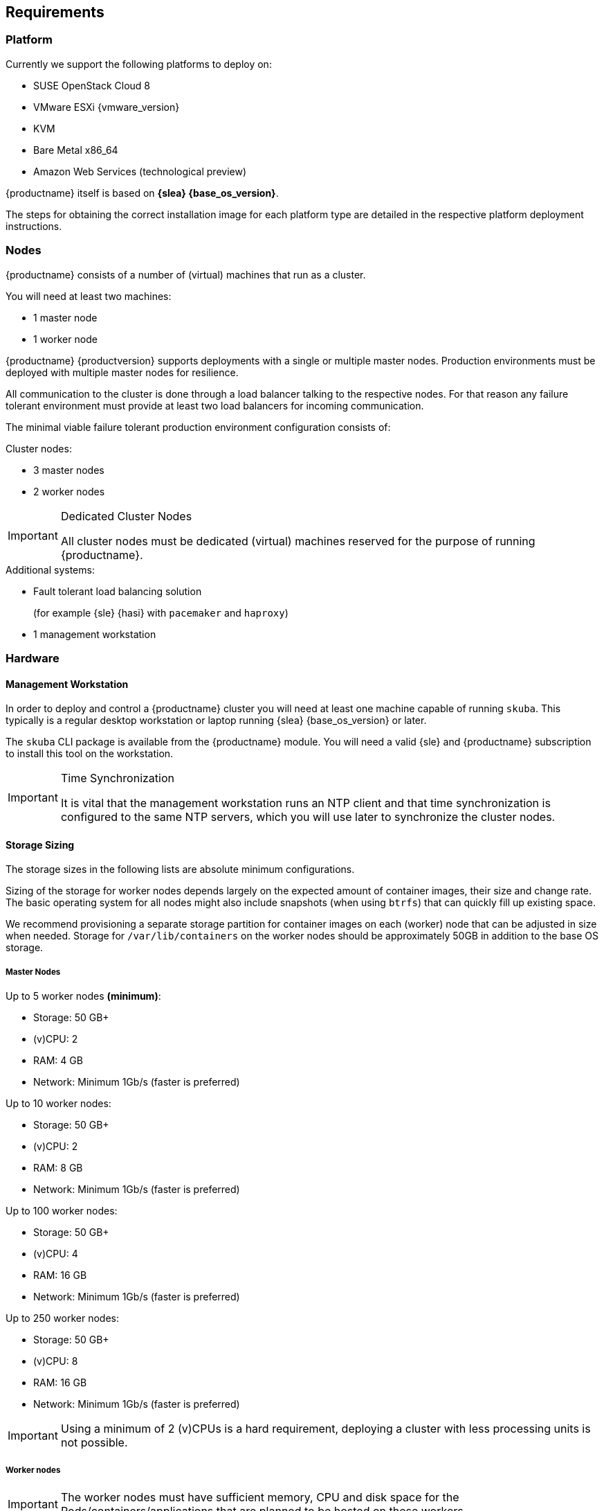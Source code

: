 [[deployment-system-requirements]]
== Requirements

=== Platform

Currently we support the following platforms to deploy on:

* SUSE OpenStack Cloud 8
* VMware ESXi {vmware_version}
* KVM
* Bare Metal x86_64
* Amazon Web Services (technological preview)

{productname} itself is based on *{slea} {base_os_version}*.

The steps for obtaining the correct installation image for each platform type
are detailed in the respective platform deployment instructions.


=== Nodes

{productname} consists of a number of (virtual) machines that run as a cluster.

You will need at least two machines:

* 1 master node
* 1 worker node

{productname} {productversion} supports deployments with a single or multiple master nodes.
Production environments must be deployed with multiple master nodes for resilience.

All communication to the cluster is done through a load balancer talking to the respective nodes.
For that reason any failure tolerant environment must provide at least two load balancers for incoming communication.

The minimal viable failure tolerant production environment configuration consists of:

.Cluster nodes:
* 3 master nodes
* 2 worker nodes

.Dedicated Cluster Nodes
[IMPORTANT]
====
All cluster nodes must be dedicated (virtual) machines reserved for the purpose of running {productname}.
====

.Additional systems:
* Fault tolerant load balancing solution
+
(for example {sle} {hasi} with `pacemaker` and `haproxy`)
* 1 management workstation

=== Hardware

==== Management Workstation

In order to deploy and control a {productname} cluster you will need at least one
machine capable of running `skuba`. This typically is a regular desktop workstation or laptop
running {slea} {base_os_version} or later.

The `skuba` CLI package is available from the {productname} module.
You will need a valid {sle} and {productname} subscription to install this tool on the workstation.


.Time Synchronization
[IMPORTANT]
====
It is vital that the management workstation runs an NTP client and that time synchronization is configured to the same NTP servers, which you will use later to synchronize the cluster nodes.
====

==== Storage Sizing

The storage sizes in the following lists are absolute minimum configurations.

Sizing of the storage for worker nodes depends largely on the expected amount of container images, their size and change rate.
The basic operating system for all nodes might also include snapshots (when using `btrfs`) that can quickly fill up existing space.

We recommend provisioning a separate storage partition for container images on each (worker) node that can be adjusted in size when needed.
Storage for `/var/lib/containers` on the worker nodes should be approximately 50GB in addition to the base OS storage.


===== Master Nodes

Up to 5 worker nodes *(minimum)*:

* Storage: 50 GB+
* (v)CPU: 2
* RAM: 4 GB
* Network: Minimum 1Gb/s (faster is preferred)

Up to 10 worker nodes:

* Storage: 50 GB+
* (v)CPU: 2
* RAM: 8 GB
* Network: Minimum 1Gb/s (faster is preferred)

Up to 100 worker nodes:

* Storage: 50 GB+
* (v)CPU: 4
* RAM: 16 GB
* Network: Minimum 1Gb/s (faster is preferred)

Up to 250 worker nodes:

* Storage: 50 GB+
* (v)CPU: 8
* RAM: 16 GB
* Network: Minimum 1Gb/s (faster is preferred)

[IMPORTANT]
====
Using a minimum of 2 (v)CPUs is a hard requirement, deploying a cluster with less processing units is not possible.
====

===== Worker nodes

[IMPORTANT]
====
The worker nodes must have sufficient memory, CPU and disk space for the Pods/containers/applications that are planned to be hosted on these workers.
====

A worker node requires the following resources:

* CPU cores: 1.250
* RAM: 1.2 GB

Based on these values, the *minimal* configuration of a worker node is:

* Storage: Depending on workloads, minimum 20-30 GB to hold the base OS and required packages. Mount additional storage volumes as needed.
* (v)CPU: 2
* RAM: 2 GB
* Network: Minimum 1Gb/s (faster is preferred)

Calculate the size of the required (v)CPU by adding up the base requirements, the estimated additional essential cluster components (logging agent, monitoring agent, configuration management, etc.) and the estimated CPU workloads:

* 1.250 (base requirements) + 0.250 (estimated additional cluster components) + estimated workload CPU requirements

Calculate the size of the RAM using a similar formula:

* 1.2 GB (base requirements) + 500 MB (estimated additional cluster components) + estimated workload RAM requirements

[NOTE]
====
These values are provided as a guide to work in most cases. They may vary based on the type of the running workloads.
====

==== Storage Performance

For master nodes you must ensure storage performance of at least 50 to 500 sequential IOPS with disk bandwidth depending on your cluster size. It is highly recommended to use SSD.

    "Typically 50 sequential IOPS (for example, a 7200 RPM disk) is required.
    For heavily loaded clusters, 500 sequential IOPS (for example, a typical local SSD
    or a high performance virtualized block device) is recommended."

    "Typically 10MB/s will recover 100MB data within 15 seconds.
    For large clusters, 100MB/s or higher is suggested for recovering 1GB data
    within 15 seconds."

link:https://github.com/etcd-io/etcd/blob/master/Documentation/op-guide/hardware.md#disks[]

This is extremely important to ensure a proper functioning of the critical component `etcd`.

It is possible to preliminary validate these requirements by using `fio`. This tool allows us to simulate `etcd` I/O (input/output) and to find out from the output statistics wether or not the storage is suitable.

. Install the tool:
+
[source,bash]
----
zypper in -y fio
----
. Run the testing:
+
[source,bash]
----
fio --rw=write --ioengine=sync --fdatasync=1 --directory=test-etcd-dir --size=22m --bs=2300 --name=test-etcd-io
----
* Replace `test-etcd-dir` with a directory located on the same disk as the incoming etcd data under `/var/lib/etcd`

From the outputs, the interesting part is `fsync/fdatasync/sync_file_range` where the values are expressed in microseconds (usec). A disk is considered sufficient when the value of the `99.00th` percentile is below 10000usec (10ms).

Becareful though, this benchmark is for etcd only and does not take into consideration external disk usage. This means that a value slightly under 10ms should be taken with precaution as other workloads will have an impact on the disks.

[WARNING]
====
If the storage is very slow, the values can be expressed directly in milliseconds.
====

Let's see two different examples:

----
[...]
  fsync/fdatasync/sync_file_range:
    sync (usec): min=251, max=1894, avg=377.78, stdev=69.89
    sync percentiles (usec):
     |  1.00th=[  273],  5.00th=[  285], 10.00th=[  297], 20.00th=[  330],
     | 30.00th=[  343], 40.00th=[  355], 50.00th=[  367], 60.00th=[  379],
     | 70.00th=[  400], 80.00th=[  424], 90.00th=[  465], 95.00th=[  506],
     | 99.00th=[  594], 99.50th=[  635], 99.90th=[  725], 99.95th=[  742], // <1>
     | 99.99th=[ 1188]
[...]
----
<1> Here we get a value of 594usec (0.5ms) so the storage meets the requirements.

----
[...]
  fsync/fdatasync/sync_file_range:
    sync (msec): min=10, max=124, avg=17.62, stdev= 3.38
    sync percentiles (usec):
     |  1.00th=[11731],  5.00th=[11994], 10.00th=[12911], 20.00th=[16712],
     | 30.00th=[17695], 40.00th=[17695], 50.00th=[17695], 60.00th=[17957],
     | 70.00th=[17957], 80.00th=[17957], 90.00th=[19530], 95.00th=[22676],
     | 99.00th=[28705], 99.50th=[30016], 99.90th=[41681], 99.95th=[59507], // <1>
     | 99.99th=[89654]
[...]
----
<1> Here we get a value of 28705usec (28ms) so the storage clearly does not meet the requirements.


[[sysreq-networking]]
=== Networking

The management workstation needs at least the following networking permissions:

* SSH access to all machines in the cluster
* Access to the `apiserver` (the load balancer should expose it, port `6443`), that will in turn talk to any master in the cluster
* Access to Dex on the configured `NodePort` (the load balancer should expose it, port `32000`) so when the OIDC token has expired, `kubectl` can request a new token using the refresh token

[IMPORTANT]
====
It is good security practice not to expose the kubernetes API server on the public internet.
Use network firewalls that only allow access from trusted subnets.
====

==== Sub-Network Sizing

[IMPORTANT]
====
The service subnet and pod subnet must not overlap.

Please plan generously for workload and the expected size of the networks before bootstrapping.
====

The default pod subnet is `10.244.0.0/16`. It allows for 65536 IP addresses overall.
Assignment of CIDR's is by default `/24` (254 usable IP addresses per node).

The default node allocation of `/24` means a hard cluster node limit of 256 since this is the number of `/24` ranges that fit in a `/16` range.

Depending on the size of the nodes that you are planning to use (in terms of resources), or on the number of nodes you are planning to have,
the CIDR can be adjusted to be bigger on a per node basis but the cluster would accommodate less nodes overall.

If you are planning to use more or less pods per node or have a higher number of nodes, you can adjust these settings to match your requirements.
Please make sure that the networks are suitably sized to adjust to future changes in the cluster.

You can also adjust the service subnet size, this subnet must not overlap with the pod CIDR, and it should be big enough to accommodate all services.

For more advanced network requirements please refer to: https://docs.cilium.io/en/v1.6/concepts/ipam/#address-management

==== Ports

[cols="3*.^,.^,.>"",options="header,autowidth"]
|===
|Node |Port |Protocol | Accessibility |Description

.8+|All nodes
|22
|TCP
|Internal
|SSH (required in public clouds)

|4240
|TCP
|Internal
|Cilium health check

|8472
|UDP
|Internal
|Cilium VXLAN

|10250
|TCP
|Internal
|Kubelet (API server -> kubelet communication)

|10256
|TCP
|Internal
|kube-proxy health check

|30000 - 32767
|TCP + UDP
|Internal
|Range of ports used by Kubernetes when allocating services of type `NodePort`

|32000
|TCP
|External
|Dex (OIDC Connect)

|32001
|TCP
|External
|Gangway (RBAC Authenticate)

.3+|Masters
|2379
|TCP
|Internal
|etcd (client communication)

|2380
|TCP
|Internal
|etcd (server-to-server traffic)

|6443
|TCP
|Internal / External
|Kubernetes API server

|===

==== IP Addresses

[WARNING]
====
Using IPv6 addresses is currently not supported.
====

All nodes must be assigned static IPv4 addresses, which must not be changed manually afterwards.

[IMPORTANT]
====
Plan carefully for required IP ranges and future scenarios as
it is not possible to reconfigure the IP ranges once the deployment is complete.
====

==== IP Forwarding

The link:{kubedoc}concepts/cluster-administration/networking/[{kube} networking model] requires that your nodes have IP forwarding enabled in the kernel.
`skuba` checks this value when installing your cluster and installs a rule in `/etc/sysctl.d/90-skuba-net-ipv4-ip-forward.conf` to make it persistent.

Other software can potentially install rules with higher priority overriding this value and causing machines to not behave as expected after rebooting.

You can manually check if this is enabled using the following command:

[source,bash]
----
# sysctl net.ipv4.ip_forward

net.ipv4.ip_forward = 1
----

`net.ipv4.ip_forward` must be set to `1`. Additionally, you can check in what order persisted rules are processed by running `sysctl --system -a`.

==== Communication

Please make sure that all your Kubernetes components can communicate with each other.
This might require the configuration of routing when using multiple network adapters per node.

Refer to: {kubedoc}setup/independent/install-kubeadm/#check-network-adapters.

Configure firewall and other network security to allow communication on the default ports required by Kubernetes: {kubedoc}setup/independent/install-kubeadm/#check-required-ports

==== Performance

All master nodes of the cluster must have a minimum 1Gb/s network connection to fulfill the requirements for etcd.

    "1GbE is sufficient for common etcd deployments. For large etcd clusters,
    a 10GbE network will reduce mean time to recovery."

link:https://github.com/etcd-io/etcd/blob/master/Documentation/op-guide/hardware.md#network[]

==== Security

Do not grant access to the kubeconfig file or any workstation configured with this configuration to unauthorized personnel.
In the current state, full administrative access is granted to the cluster.

Authentication is done via the kubeconfig file generated during deployment. This file will grant full access to the cluster and all workloads.
Apply best practices for access control to workstations configured to administer the {productname} cluster.

==== Replicas

Some addon services are desired to be highly available. These services require enough cluster nodes available to run replicas of their services.

When the cluster is deployed with enough nodes for replica sizes, those service distributions will be balanced across the cluster.

For clusters deployed with a node number lower than the default replica sizes, services will still try to find a suitable node to run on.
However it is likely you will see services all running on the same nodes, defeating the purpose of high availability.

You can check the deployment replica size after node bootstrap. The number of cluster nodes should be equal or greater than the `DESIRED` replica size.
----
kubectl get rs -n kube-system
----

After deployment, if the number of healthy nodes falls below the number required for fulfilling the replica sizing, service replicas will show in `Pending` state until either the unhealthy node recovers or a new node is joined to cluster.

The following describes two methods for replica management if you wish to work with a cluster below the default replica size requirement.

===== Reduce replica number

One method is to reduce the number of overall replicas being created by a service.
Please consult the documentation of your respective service what the replica limits for proper high availability are.
In case the replica number is too high for the cluster, you must increase the cluster size to provide more resources.

. Reduce deployment replica size before node joining.
+
[NOTE]
====
You can use the same steps to increase the replica size again if more resources become available later on.
====
+
----
kubectl -n kube-system edit deployment <NAME>

# Example
spec:
  replicas: 2
----
. Join new nodes.

===== Re-distribute replicas

When multiple replicas are running on the same pod you will want to redistribute those manually to ensure proper high availability,

. Find the pod for re-distribution.
Check the `NAME` and `NODE` column for duplicated pods.
+
----
kubectl -n kube-system get pod -o wide
----
. Delete duplicated pod. This will trigger another pod creation.
+
----
kubectl -n kube-system delete pod <POD_NAME>
----
